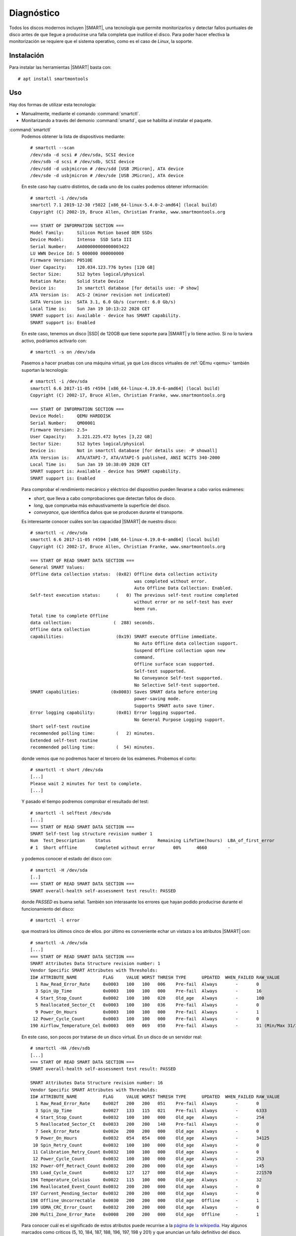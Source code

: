 .. _SMART:

Diagnóstico
***********
Todos los discos modernos incluyen |SMART|, una tecnología que permite monitorizarlos
y detectar fallos puntuales de disco antes de que llegue a producirse una falla
completa que inutilice el disco. Para poder hacer efectiva la monitorización se
requiere que el sistema operativo, como es el caso de *Linux*, la soporte.

Instalación
===========
Para instalar las herramientas |SMART| basta con::

   # apt install smartmontools

Uso
===
Hay dos formas de utilizar esta tecnología:

- Manualmente, mediante el comando :command:`smartctl`.
- Monitarizando a través del demonio :command:`smartd`, que se habilita al
  instalar el paquete.

.. _smartctl:
.. index:: smartctl

:command:`smartctl`
   Podemos obtener la lista de dispositivos mediante::

      # smartctl --scan
      /dev/sda -d scsi # /dev/sda, SCSI device
      /dev/sdb -d scsi # /dev/sdb, SCSI device
      /dev/sdd -d usbjmicron # /dev/sdd [USB JMicron], ATA device
      /dev/sde -d usbjmicron # /dev/sde [USB JMicron], ATA device

   En este caso hay cuatro distintos, de cada uno de los cuales podemos obtener
   información::

      # smartctl -i /dev/sda
      smartctl 7.1 2019-12-30 r5022 [x86_64-linux-5.4.0-2-amd64] (local build)
      Copyright (C) 2002-19, Bruce Allen, Christian Franke, www.smartmontools.org

      === START OF INFORMATION SECTION ===
      Model Family:     Silicon Motion based OEM SSDs
      Device Model:     Intenso  SSD Sata III
      Serial Number:    AA000000000000003422
      LU WWN Device Id: 5 000000 000000000
      Firmware Version: P0510E
      User Capacity:    120.034.123.776 bytes [120 GB]
      Sector Size:      512 bytes logical/physical
      Rotation Rate:    Solid State Device
      Device is:        In smartctl database [for details use: -P show]
      ATA Version is:   ACS-2 (minor revision not indicated)
      SATA Version is:  SATA 3.1, 6.0 Gb/s (current: 6.0 Gb/s)
      Local Time is:    Sun Jan 19 10:13:22 2020 CET
      SMART support is: Available - device has SMART capability.
      SMART support is: Enabled

   En este caso, tenemos un disco |SSD| de 120GB que tiene soporte para |SMART|
   y lo tiene activo. Si no lo tuviera activo, podríamos activarlo con::

      # smartctl -s on /dev/sda

   Pasemos a hacer pruebas con una máquina virtual, ya que Los discos virtuales
   de :ref:`QEmu <qemu>` también suportan la tecnología::

      # smartctl -i /dev/sda
      smartctl 6.6 2017-11-05 r4594 [x86_64-linux-4.19.0-6-amd64] (local build)
      Copyright (C) 2002-17, Bruce Allen, Christian Franke, www.smartmontools.org

      === START OF INFORMATION SECTION ===
      Device Model:     QEMU HARDDISK
      Serial Number:    QM00001
      Firmware Version: 2.5+
      User Capacity:    3.221.225.472 bytes [3,22 GB]
      Sector Size:      512 bytes logical/physical
      Device is:        Not in smartctl database [for details use: -P showall]
      ATA Version is:   ATA/ATAPI-7, ATA/ATAPI-5 published, ANSI NCITS 340-2000
      Local Time is:    Sun Jan 19 10:38:09 2020 CET
      SMART support is: Available - device has SMART capability.
      SMART support is: Enabled

   Para comprobar el rendimiento mecánico y eléctrico del dispositivo pueden
   llevarse a cabo varios exámenes:

   * *short*, que lleva a cabo comprobaciones que detectan fallos de disco.
   * *long*, que comprueba más exhaustivamente la superficie del disco.
   * *conveyance*, que identifica daños que se producen durante el transporte.

   Es interesante conocer cuáles son las capacidad |SMART| de nuestro disco::

      # smartctl -c /dev/sda
      smartctl 6.6 2017-11-05 r4594 [x86_64-linux-4.19.0-6-amd64] (local build)
      Copyright (C) 2002-17, Bruce Allen, Christian Franke, www.smartmontools.org

      === START OF READ SMART DATA SECTION ===
      General SMART Values:
      Offline data collection status:  (0x82) Offline data collection activity
                                              was completed without error.
                                              Auto Offline Data Collection: Enabled.
      Self-test execution status:      (   0) The previous self-test routine completed
                                              without error or no self-test has ever 
                                              been run.
      Total time to complete Offline 
      data collection:                (  288) seconds.
      Offline data collection
      capabilities:                    (0x19) SMART execute Offline immediate.
                                              No Auto Offline data collection support.
                                              Suspend Offline collection upon new
                                              command.
                                              Offline surface scan supported.
                                              Self-test supported.
                                              No Conveyance Self-test supported.
                                              No Selective Self-test supported.
      SMART capabilities:            (0x0003) Saves SMART data before entering
                                              power-saving mode.
                                              Supports SMART auto save timer.
      Error logging capability:        (0x01) Error logging supported.
                                              No General Purpose Logging support.
      Short self-test routine 
      recommended polling time:        (   2) minutes.
      Extended self-test routine
      recommended polling time:        (  54) minutes.


   donde vemos que no podremos hacer el tercero de los exámenes. Probemos el
   corto::

      # smartctl -t short /dev/sda
      [...]
      Please wait 2 minutes for test to complete.
      [...]
   
   Y pasado el tiempo podremos comprobar el resultado del test::

      # smartctl -l selftest /dev/sda
      [...]
      === START OF READ SMART DATA SECTION ===
      SMART Self-test log structure revision number 1
      Num  Test_Description    Status                  Remaining LifeTime(hours)  LBA_of_first_error
      # 1  Short offline       Completed without error       00%      4660        -

   y podemos conocer el estado del disco con::

      # smartctl -H /dev/sda
      [..]
      === START OF READ SMART DATA SECTION ===
      SMART overall-health self-assessment test result: PASSED

   donde *PASSED* es buena señal. También son interasante los errores que hayan
   podido producirse durante el funcionamiento del disco::

      # smartctl -l error

   que mostrará los últimos cinco de ellos. por último es conveniente echar un
   vistazo a los atributos |SMART| con::

      # smartctl -A /dev/sda
      [...]
      === START OF READ SMART DATA SECTION ===
      SMART Attributes Data Structure revision number: 1
      Vendor Specific SMART Attributes with Thresholds:
      ID# ATTRIBUTE_NAME          FLAG     VALUE WORST THRESH TYPE      UPDATED  WHEN_FAILED RAW_VALUE
        1 Raw_Read_Error_Rate     0x0003   100   100   006    Pre-fail  Always       -       0
        3 Spin_Up_Time            0x0003   100   100   000    Pre-fail  Always       -       16
        4 Start_Stop_Count        0x0002   100   100   020    Old_age   Always       -       100
        5 Reallocated_Sector_Ct   0x0003   100   100   036    Pre-fail  Always       -       0
        9 Power_On_Hours          0x0003   100   100   000    Pre-fail  Always       -       1
       12 Power_Cycle_Count       0x0003   100   100   000    Pre-fail  Always       -       0
      190 Airflow_Temperature_Cel 0x0003   069   069   050    Pre-fail  Always       -       31 (Min/Max 31/31)

   En este caso, son pocos por tratarse de un disco virtual. En un disco de un servidor real::

      # smartctl -HA /dev/sdb
      [...]
      === START OF READ SMART DATA SECTION ===
      SMART overall-health self-assessment test result: PASSED

      SMART Attributes Data Structure revision number: 16
      Vendor Specific SMART Attributes with Thresholds:
      ID# ATTRIBUTE_NAME          FLAG     VALUE WORST THRESH TYPE      UPDATED  WHEN_FAILED RAW_VALUE
        1 Raw_Read_Error_Rate     0x002f   200   200   051    Pre-fail  Always       -       0
        3 Spin_Up_Time            0x0027   133   115   021    Pre-fail  Always       -       6333
        4 Start_Stop_Count        0x0032   100   100   000    Old_age   Always       -       254
        5 Reallocated_Sector_Ct   0x0033   200   200   140    Pre-fail  Always       -       0
        7 Seek_Error_Rate         0x002e   200   200   000    Old_age   Always       -       0
        9 Power_On_Hours          0x0032   054   054   000    Old_age   Always       -       34125
       10 Spin_Retry_Count        0x0032   100   100   000    Old_age   Always       -       0
       11 Calibration_Retry_Count 0x0032   100   100   000    Old_age   Always       -       0
       12 Power_Cycle_Count       0x0032   100   100   000    Old_age   Always       -       253
      192 Power-Off_Retract_Count 0x0032   200   200   000    Old_age   Always       -       145
      193 Load_Cycle_Count        0x0032   127   127   000    Old_age   Always       -       221570
      194 Temperature_Celsius     0x0022   115   100   000    Old_age   Always       -       32
      196 Reallocated_Event_Count 0x0032   200   200   000    Old_age   Always       -       0
      197 Current_Pending_Sector  0x0032   200   200   000    Old_age   Always       -       0
      198 Offline_Uncorrectable   0x0030   200   200   000    Old_age   Offline      -       1
      199 UDMA_CRC_Error_Count    0x0032   200   200   000    Old_age   Always       -       0
      200 Multi_Zone_Error_Rate   0x0008   200   200   000    Old_age   Offline      -       1
      
   Para conocer cuál es el significado de estos atributos puede recurrise a la
   `página de la wikipedia
   <https://en.wikipedia.org/wiki/S.M.A.R.T.#Known_ATA_S.M.A.R.T._attributes>`_.
   Hay algunos marcados como críticos (5, 10, 184, 187, 188, 196, 197, 198 y
   201) y que anuncian un fallo definitivo del disco. Nuestro disco está en la
   cuerda floja (198)\ [#]_.

   .. note:: Los valores de estos atributos se leen de disco sin que se requiera
      un examen previo para ello

.. _smartd:

:command:`smartd`
   Es un demonio que permite periódicamente comprobar los atributos |SMART|, el
   estado de salud del disco o llevar a cabo exámenes. Si como resultado de
   ello, se detecta algún problema se envía un correo electrónico de aviso al
   administrador.

   La configuración es simple, y la propia instalación habilita el servicio. Hay
   que antender a dos archivos:

   :file:`/etc/default/smartmontools`
      para el que sólo tiene interés la variable *smartd_opts* si usamos
      :ref:`systemd <systemd>`. En principio, si no se llevan a cabo cambios,
      :program:`smartd` realizará lecturas cada 30 minutos.

   :file:`/etc/smartd.conf`
      Que define los discos que se monitorizan, qué se realiza sobre ellos
      y cómo se llevan a cabo los avisos. Su contenido predefinido es::

         DEVICESCAN -d removable -n standby -m root -M exec /usr/share/smartmontools/smartd-runner

      que:

      * Escanea y comprueba todos los discos conectados
      * Obtiene la información equivalente a usar :kbd:`-a` con :ref:`smartctl
        <smartctl>`. Esto es debido a que no se usa ninguna opción en particular
        y se sobrentiende :kbd:`-a`. No se hace ningún examen adicional.
      * No se genera un error si algún disco desaparece.
      * Comprueba el disco a menos que esté en estado *SLEEP* o *STANDBY*.
      * Usa como cuenta para avisos la del administrador.
      * En vez de avisar con un mensaje de correo, ejecuta el script
        :file:`/usr/share/smartmontools/smartd-runner`, que en *Debian* implica
        ejecutar todos los *scripts* contenidos en :file:`/etc/smartmontools/run.d/`, uno
        de los cuales es enviar el mensaje de correo.

      El efecto de la configuración es que se envían un mensaje de aviso cada
      vez que se detecta un fallo y, si no se corrige,  se repite diariamente el
      mensaje. Esta comportamiento puede alterarse añadiendo :file:`-M
      diminishing` a la línea que ira espaciando al doble del intervalo anterior
      los mensajes (al día siguiente, a los dos días, a los cuatro, etc.)

      .. seealso:: Eche un vistazo a :manpage:`smartd.conf(5)`, para alterar
         esta configuración

.. rubric:: Enlaces de interés

* `Artículo de Wikipedia sobre la tecnología SMART
  <https://en.wikipedia.org/wiki/S.M.A.R.T.>`_.
* `What SMART Stats Tell Us About Hard Drives
  <https://www.backblaze.com/blog/what-smart-stats-indicate-hard-drive-failures>`_.
* `Artñiculo de la Wiki de Archlinux sobre SMART
  <https://wiki.archlinux.org/index.php/S.M.A.R.T.>`_.
* `Corrección de sectores defectuosos con smartctl y hdparm
  <https://hiddenc0de.wordpress.com/2015/06/12/how-to-fix-bad-sectors-or-bad-blocks-on-hard-disk/>`_.


.. rubric:: Notas al pie

.. [#] En los comentarios a `este artículo sobre predicción de fallos
   <https://www.backblaze.com/blog/what-smart-stats-indicate-hard-drive-failures/#comment-2938093635>`_,
   alguien afirma que el que aparezca un error de este supone muy probablemente
   que el disco se muere dentro de los 3 meses siguientes.

.. |SMART| replace:: :abbr:`SMART (Self-Monitoring, Analysis and Reporting Technology)`
.. |SSD| replace:: :abbr:`SSD (Solid-State Drive)`
